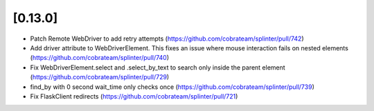 .. Copyright 2019 splinter authors. All rights reserved.
   Use of this source code is governed by a BSD-style
   license that can be found in the LICENSE file.

.. meta::
    :description: New splinter features on version 0.13.0.
    :keywords: splinter 0.13.0, news

[0.13.0]
========

* Patch Remote WebDriver to add retry attempts (https://github.com/cobrateam/splinter/pull/742)
* Add driver attribute to WebDriverElement. This fixes an issue where mouse interaction fails on nested elements (https://github.com/cobrateam/splinter/pull/740)
* Fix WebDriverElement.select and .select_by_text to search only inside the parent element (https://github.com/cobrateam/splinter/pull/729)
* find_by with 0 second wait_time only checks once (https://github.com/cobrateam/splinter/pull/739)
* Fix FlaskClient redirects (https://github.com/cobrateam/splinter/pull/721)
